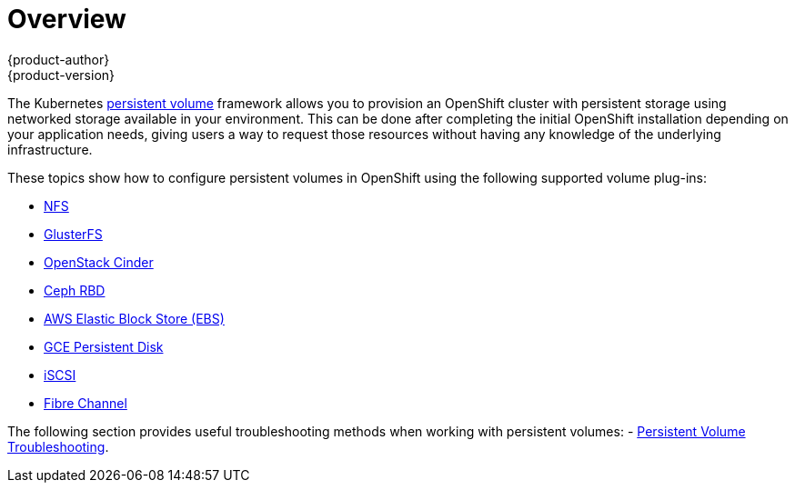 = Overview
{product-author}
{product-version}
:data-uri:
:icons:
:experimental:
:prewrap!:

The Kubernetes
link:../../architecture/additional_concepts/storage.html[persistent volume]
framework allows you to provision an OpenShift cluster with persistent storage
using networked storage available in your environment. This can be done after
completing the initial OpenShift installation depending on your application
needs, giving users a way to request those resources without having any
knowledge of the underlying infrastructure.

These topics show how to configure persistent volumes in OpenShift using the
following supported volume plug-ins:

- link:../../install_config/persistent_storage/persistent_storage_nfs.html[NFS]
- link:../../install_config/persistent_storage/persistent_storage_glusterfs.html[GlusterFS]
- link:../../install_config/persistent_storage/persistent_storage_cinder.html[OpenStack
Cinder]
- link:../../install_config/persistent_storage/persistent_storage_ceph_rbd.html[Ceph
RBD]
- link:../../install_config/persistent_storage/persistent_storage_aws.html[AWS Elastic Block Store (EBS)]
- link:../../install_config/persistent_storage/persistent_storage_gce.html[GCE
Persistent Disk]
- link:../../install_config/persistent_storage/persistent_storage_iscsi.html[iSCSI]
- link:../../install_config/persistent_storage/persistent_storage_fibre_channel.html[Fibre Channel]

The following section provides useful troubleshooting methods when working with persistent volumes:
- link:../../install_config/persistent_storage/storage_troubleshooting.html[Persistent Volume Troubleshooting].
